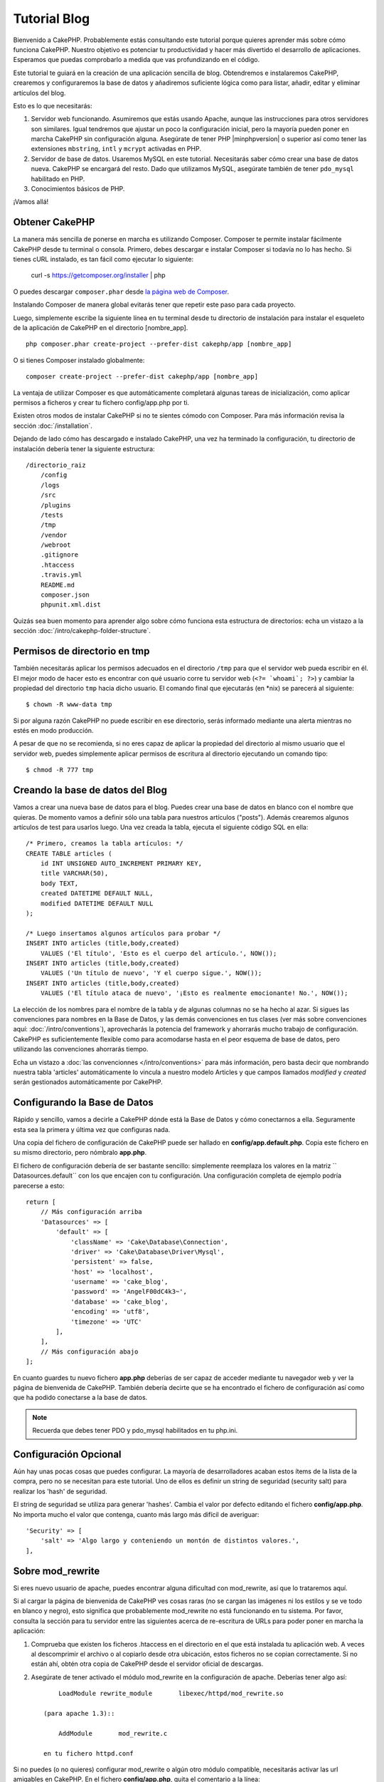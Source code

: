 Tutorial Blog
#############

Bienvenido a CakePHP. Probablemente estás consultando este tutorial porque
quieres aprender más sobre cómo funciona CakePHP. Nuestro objetivo es potenciar
tu productividad y hacer más divertido el desarrollo de aplicaciones. Esperamos
que puedas comprobarlo a medida que vas profundizando en el código.

Este tutorial te guiará en la creación de una aplicación sencilla de blog.
Obtendremos e instalaremos CakePHP, crearemos y configuraremos la base de datos
y añadiremos suficiente lógica como para listar, añadir, editar y eliminar
artículos del blog.

Esto es lo que necesitarás:

#. Servidor web funcionando. Asumiremos que estás usando Apache, aunque las
   instrucciones para otros servidores son similares. Igual tendremos que ajustar
   un poco la configuración inicial, pero la mayoría pueden poner en marcha
   CakePHP sin configuración alguna. Asegúrate de tener PHP |minphpversion| o superior
   así como tener las extensiones ``mbstring``, ``intl`` y ``mcrypt`` activadas
   en PHP.
#. Servidor de base de datos. Usaremos MySQL en este tutorial. Necesitarás saber
   cómo crear una base de datos nueva. CakePHP se encargará del resto. Dado que
   utilizamos MySQL, asegúrate también de tener ``pdo_mysql`` habilitado en PHP.
#. Conocimientos básicos de PHP.

¡Vamos allá!

Obtener CakePHP
===============

La manera más sencilla de ponerse en marcha es utilizando Composer. Composer te
permite instalar fácilmente CakePHP desde tu terminal o consola. Primero, debes
descargar e instalar Composer si todavía no lo has hecho. Si tienes cURL
instalado, es tan fácil como ejecutar lo siguiente:

    curl -s https://getcomposer.org/installer | php

O puedes descargar ``composer.phar`` desde
`la página web de Composer <https://getcomposer.org/download/>`_.

Instalando Composer de manera global evitarás tener que repetir este paso para
cada proyecto.

Luego, simplemente escribe la siguiente línea en tu terminal desde tu directorio
de instalación para instalar el esqueleto de la aplicación de CakePHP en el
directorio [nombre_app]. ::

    php composer.phar create-project --prefer-dist cakephp/app [nombre_app]

O si tienes Composer instalado globalmente::

    composer create-project --prefer-dist cakephp/app [nombre_app]

La ventaja de utilizar Composer es que automáticamente completará algunas tareas
de inicialización, como aplicar permisos a ficheros y crear tu fichero
config/app.php por ti.

Existen otros modos de instalar CakePHP si no te sientes cómodo con Composer.
Para más información revisa la sección :doc:`/installation`.

Dejando de lado cómo has descargado e instalado CakePHP, una vez ha terminado
la configuración, tu directorio de instalación debería tener la siguiente
estructura::

    /directorio_raiz
        /config
        /logs
        /src
        /plugins
        /tests
        /tmp
        /vendor
        /webroot
        .gitignore
        .htaccess
        .travis.yml
        README.md
        composer.json
        phpunit.xml.dist

Quizás sea buen momento para aprender algo sobre cómo funciona esta estructura
de directorios: echa un vistazo a la sección
:doc:`/intro/cakephp-folder-structure`.

Permisos de directorio en tmp
=============================

También necesitarás aplicar los permisos adecuados en el directorio ``/tmp``
para que el servidor web pueda escribir en él. El mejor modo de hacer esto es
encontrar con qué usuario corre tu servidor web (``<?= `whoami`; ?>``) y cambiar
la propiedad del directorio ``tmp`` hacia dicho usuario. El comando final que
ejecutarás (en \*nix) se parecerá al siguiente::

    $ chown -R www-data tmp

Si por alguna razón CakePHP no puede escribir en ese directorio, serás informado
mediante una alerta mientras no estés en modo producción.

A pesar de que no se recomienda, si no eres capaz de aplicar la propiedad del
directorio al mismo usuario que el servidor web, puedes simplemente aplicar
permisos de escritura al directorio ejecutando un comando tipo::

    $ chmod -R 777 tmp

Creando la base de datos del Blog
=================================

Vamos a crear una nueva base de datos para el blog.
Puedes crear una base de datos en blanco con el nombre que quieras. De momento
vamos a definir sólo una tabla para nuestros artículos ("posts"). Además
crearemos algunos artículos de test para usarlos luego.  Una vez creada la
tabla, ejecuta el siguiente código SQL en ella::

    /* Primero, creamos la tabla artículos: */
    CREATE TABLE articles (
        id INT UNSIGNED AUTO_INCREMENT PRIMARY KEY,
        title VARCHAR(50),
        body TEXT,
        created DATETIME DEFAULT NULL,
        modified DATETIME DEFAULT NULL
    );

    /* Luego insertamos algunos artículos para probar */
    INSERT INTO articles (title,body,created)
        VALUES ('El título', 'Esto es el cuerpo del artículo.', NOW());
    INSERT INTO articles (title,body,created)
        VALUES ('Un título de nuevo', 'Y el cuerpo sigue.', NOW());
    INSERT INTO articles (title,body,created)
        VALUES ('El título ataca de nuevo', '¡Esto es realmente emocionante! No.', NOW());

La elección de los nombres para el nombre de la tabla y de algunas columnas no
se ha hecho al azar. Si sigues las convenciones para nombres en la Base de
Datos, y las demás convenciones en tus clases (ver más sobre convenciones aquí:
:doc:`/intro/conventions`), aprovecharás la potencia del
framework y ahorrarás mucho trabajo de configuración. CakePHP es suficientemente
flexible como para acomodarse hasta en el peor esquema de base de datos, pero
utilizando las convenciones ahorrarás tiempo.

Echa un vistazo a :doc:`las convencionnes </intro/conventions>`
para más información, pero basta decir que nombrando nuestra tabla 'articles'
automáticamente lo vincula a nuestro modelo Articles y que campos
llamados `modified` y `created` serán gestionados automáticamente por CakePHP.

Configurando la Base de Datos
=============================

Rápido y sencillo, vamos a decirle a CakePHP dónde está la Base de Datos y cómo
conectarnos a ella. Seguramente esta sea la primera y última vez que configuras
nada.

Una copia del fichero de configuración de CakePHP puede ser hallado en
**config/app.default.php**. Copia este fichero en su mismo directorio, pero
nómbralo **app.php**.

El fichero de configuración debería de ser bastante sencillo: simplemente
reemplaza los valores en la matriz `` Datasources.default`` con los que
encajen con tu configuración. Una configuración completa de ejemplo podría
parecerse a esto::

    return [
        // Más configuración arriba
        'Datasources' => [
            'default' => [
                'className' => 'Cake\Database\Connection',
                'driver' => 'Cake\Database\Driver\Mysql',
                'persistent' => false,
                'host' => 'localhost',
                'username' => 'cake_blog',
                'password' => 'AngelF00dC4k3~',
                'database' => 'cake_blog',
                'encoding' => 'utf8',
                'timezone' => 'UTC'
            ],
        ],
        // Más configuración abajo
    ];

En cuanto guardes tu nuevo fichero **app.php** deberías de ser capaz de acceder
mediante tu navegador web y ver la página de bienvenida de CakePHP. También
debería decirte que se ha encontrado el fichero de configuración así como que
ha podido conectarse a la base de datos.

.. note::

    Recuerda que debes tener PDO y pdo_mysql habilitados en tu php.ini.

Configuración Opcional
======================

Aún hay unas pocas cosas que puedes configurar. La mayoría de desarrolladores
acaban estos ítems de la lista de la compra, pero no se necesitan para este
tutorial. Uno de ellos es definir un string de seguridad (security salt) para realizar
los 'hash' de seguridad.

El string de seguridad se utiliza para generar 'hashes'. Cambia el valor por
defecto editando el fichero **config/app.php**. No importa mucho el valor que
contenga, cuanto más largo más difícil de averiguar::

    'Security' => [
        'salt' => 'Algo largo y conteniendo un montón de distintos valores.',
    ],

Sobre mod\_rewrite
==================

Si eres nuevo usuario de apache, puedes encontrar alguna dificultad con
mod\_rewrite, así que lo trataremos aquí.

Si al cargar la página de bienvenida de CakePHP ves cosas raras (no se cargan
las imágenes ni los estilos y se ve todo en blanco y negro), esto significa que
probablemente mod\_rewrite no está funcionando en tu sistema. Por favor,
consulta la sección para tu servidor entre las siguientes acerca de re-escritura
de URLs para poder poner en marcha la aplicación:

#. Comprueba que existen los ficheros .htaccess en el directorio en el que está
   instalada tu aplicación web. A veces al descomprimir el archivo o al copiarlo
   desde otra ubicación, estos ficheros no se copian correctamente. Si no están
   ahí, obtén otra copia de CakePHP desde el servidor oficial de descargas.

#. Asegúrate de tener activado el módulo mod\_rewrite en la configuración de
   apache. Deberías tener algo así::

        LoadModule rewrite_module       libexec/httpd/mod_rewrite.so

    (para apache 1.3)::

        AddModule       mod_rewrite.c

    en tu fichero httpd.conf

Si no puedes (o no quieres) configurar mod\_rewrite o algún otro módulo
compatible, necesitarás activar las url amigables en CakePHP. En el fichero
**config/app.php**, quita el comentario a la línea::

    'App' => [
        // ...
        // 'baseUrl' => env('SCRIPT_NAME'),
    ]

Borra también los ficheros .htaccess que ya no serán necesarios::

    /.htaccess
    /webroot/.htaccess

Esto hará que tus url sean así:
www.example.com/index.php/nombredelcontrolador/nombredelaaccion/parametro en vez
de www.example.com/nombredelcontrolador/nombredelaaccion/parametro.

Si estás instalando CakePHP en otro servidor diferente a Apache, encontrarás
instrucciones para que funcione la reescritura de URLs en la sección
url-rewriting

Ahora continúa hacia :doc:`/tutorials-and-examples/blog/part-two` para empezar
a construir tu primera aplicación en CakePHP.

.. meta::
    :title lang=es: Tutorial Blog
